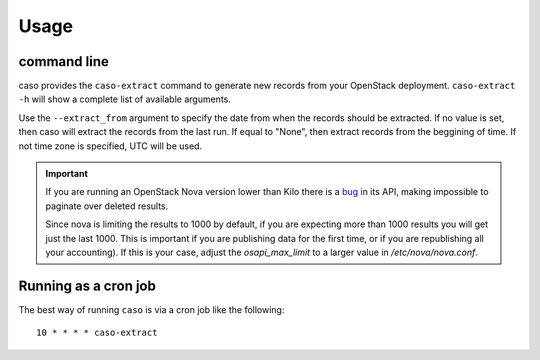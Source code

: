 ..
      Copyright 2015 Spanish National Research Council

      Licensed under the Apache License, Version 2.0 (the "License"); you may
      not use this file except in compliance with the License. You may obtain
      a copy of the License at

          http://www.apache.org/licenses/LICENSE-2.0

      Unless required by applicable law or agreed to in writing, software
      distributed under the License is distributed on an "AS IS" BASIS, WITHOUT
      WARRANTIES OR CONDITIONS OF ANY KIND, either express or implied. See the
      License for the specific language governing permissions and limitations
      under the License.

========
Usage
========

command line
------------

caso provides the ``caso-extract`` command to generate new records from your OpenStack deployment.
``caso-extract -h`` will show a complete list of available arguments.

Use the ``--extract_from`` argument to specify the date from when the records should be extracted. If no
value is set, then caso will extract the records from the last run. If equal to "None", then extract
records from the beggining of time.  If not time zone is specified, UTC will be used.

.. important::
   If you are running an OpenStack Nova version lower than Kilo there is a
   `bug <https://bugs.launchpad.net/nova/+bug/1398086>`_ in its API, making
   impossible to paginate over deleted results.

   Since nova is limiting the results to 1000 by default, if you are expecting
   more than 1000 results you will get just the last 1000.  This is important
   if you are publishing data for the first time, or if you are republishing
   all your accounting). If this is your case, adjust the `osapi_max_limit` to
   a larger value in `/etc/nova/nova.conf`.

Running as a cron job
---------------------

The best way of running ``caso`` is via a cron job like the following::

    10 * * * * caso-extract
